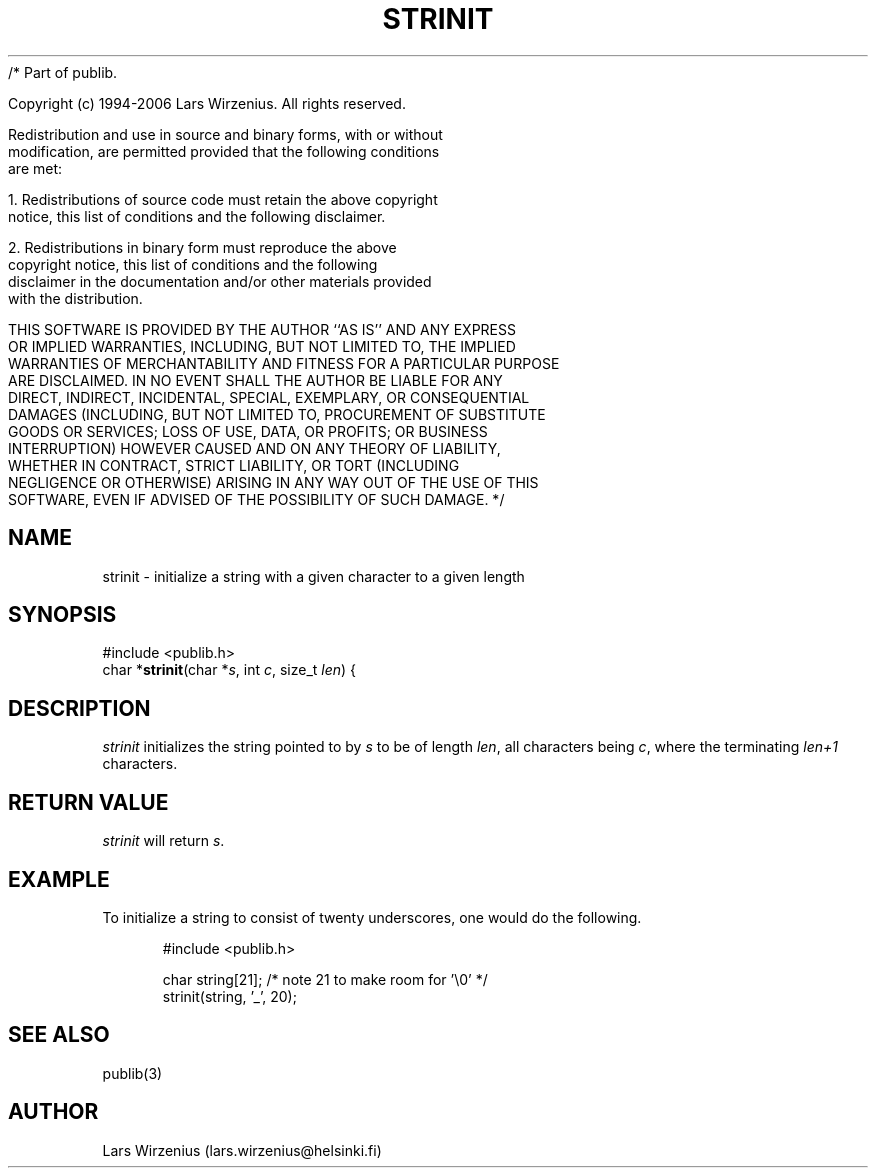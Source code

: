 /* Part of publib.

   Copyright (c) 1994-2006 Lars Wirzenius.  All rights reserved.

   Redistribution and use in source and binary forms, with or without
   modification, are permitted provided that the following conditions
   are met:

   1. Redistributions of source code must retain the above copyright
      notice, this list of conditions and the following disclaimer.

   2. Redistributions in binary form must reproduce the above
      copyright notice, this list of conditions and the following
      disclaimer in the documentation and/or other materials provided
      with the distribution.

   THIS SOFTWARE IS PROVIDED BY THE AUTHOR ``AS IS'' AND ANY EXPRESS
   OR IMPLIED WARRANTIES, INCLUDING, BUT NOT LIMITED TO, THE IMPLIED
   WARRANTIES OF MERCHANTABILITY AND FITNESS FOR A PARTICULAR PURPOSE
   ARE DISCLAIMED.  IN NO EVENT SHALL THE AUTHOR BE LIABLE FOR ANY
   DIRECT, INDIRECT, INCIDENTAL, SPECIAL, EXEMPLARY, OR CONSEQUENTIAL
   DAMAGES (INCLUDING, BUT NOT LIMITED TO, PROCUREMENT OF SUBSTITUTE
   GOODS OR SERVICES; LOSS OF USE, DATA, OR PROFITS; OR BUSINESS
   INTERRUPTION) HOWEVER CAUSED AND ON ANY THEORY OF LIABILITY,
   WHETHER IN CONTRACT, STRICT LIABILITY, OR TORT (INCLUDING
   NEGLIGENCE OR OTHERWISE) ARISING IN ANY WAY OUT OF THE USE OF THIS
   SOFTWARE, EVEN IF ADVISED OF THE POSSIBILITY OF SUCH DAMAGE.
*/
.\" part of publib
.\" "@(#)publib-strutil:$Id: strinit.3,v 1.1 1994/06/20 20:30:16 liw Exp $"
.\"
.TH STRINIT 3 "C Programmer's Manual" Publib "C Programmer's Manual"
.SH NAME
strinit \- initialize a string with a given character to a given length
.SH SYNOPSIS
.nf
#include <publib.h>
char *\fBstrinit\fR(char *\fIs\fR, int \fIc\fR, size_t \fIlen\fR) {
.SH DESCRIPTION
\fIstrinit\fR initializes the string pointed to by \fIs\fR to be of
length \fIlen\fR, all characters being \fIc\fR, where the terminating
'\\0' is \fInot\fR included in the length, i.e., the string will use
\fIlen+1\fR characters.
.SH "RETURN VALUE"
\fIstrinit\fR will return \fIs\fR.
.SH EXAMPLE
To initialize a string to consist of twenty underscores, one would
do the following.
.sp 1
.nf
.in +5
#include <publib.h>

char string[21];     /* note 21 to make room for '\\0' */
strinit(string, '_', 20);
.in -5
.SH "SEE ALSO"
publib(3)
.SH AUTHOR
Lars Wirzenius (lars.wirzenius@helsinki.fi)
